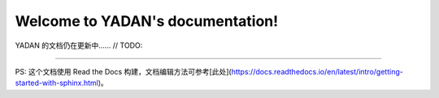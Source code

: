 Welcome to YADAN's documentation!  
================================================

YADAN 的文档仍在更新中……  // TODO:  

================================================
  
PS: 这个文档使用 Read the Docs 构建，文档编辑方法可参考[此处](https://docs.readthedocs.io/en/latest/intro/getting-started-with-sphinx.html)。

